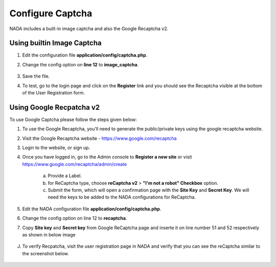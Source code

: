 Configure Captcha
########################

NADA includes a built-in image captcha and also the Google Recaptcha v2. 

Using builtin Image Captcha
------------------------------

1. Edit the configuration file **application/config/captcha.php**.

2. Change the config option on **line 12** to **image_captcha**.

    .. image:: images/captcha_options.png

3. Save the file.

4. To test, go to the login page and click on the **Register** link and you should see the Recaptcha visible at the bottom of the User Registration form.


Using Google Recpatcha v2
------------------------------

To use Google Captcha please follow the steps given below:

1. To use the Google Recaptcha, you'll need to generate the public/private keys using the google recaptcha website. 

2. Visit the Google Recaptcha website - https://www.google.com/recaptcha

3. Login to the website, or sign up. 

4. Once you have logged in, go to the Admin console to **Register a new site** or visit https://www.google.com/recaptcha/admin/create

    .. image:: images/create_google_captcha.png

    a. Provide a Label.

    b. for ReCaptcha type, choose **reCaptcha v2** > **"I'm not a robot" Checkbox** option. 

    c. Submit the form, which will open a confirmation page with the **Site Key** and **Secret Key**. We will need the keys to be added to the NADA configurations for ReCaptcha.
    
 
5. Edit the NADA configuration file **application/config/captcha.php**.

6. Change the config option on line 12 to **recaptcha**.

7. Copy **Site key** and **Secret key** from Google ReCaptcha page and inserte it on line number 51 and 52 respectively as shown in below image

    .. image:: images/pp_key.png
 
J. To verify Recpatcha, visit the user registration page in NADA and verify that you can see the reCaptcha similar to the screenshot below.

    .. image:: images/varify_captcha.png

